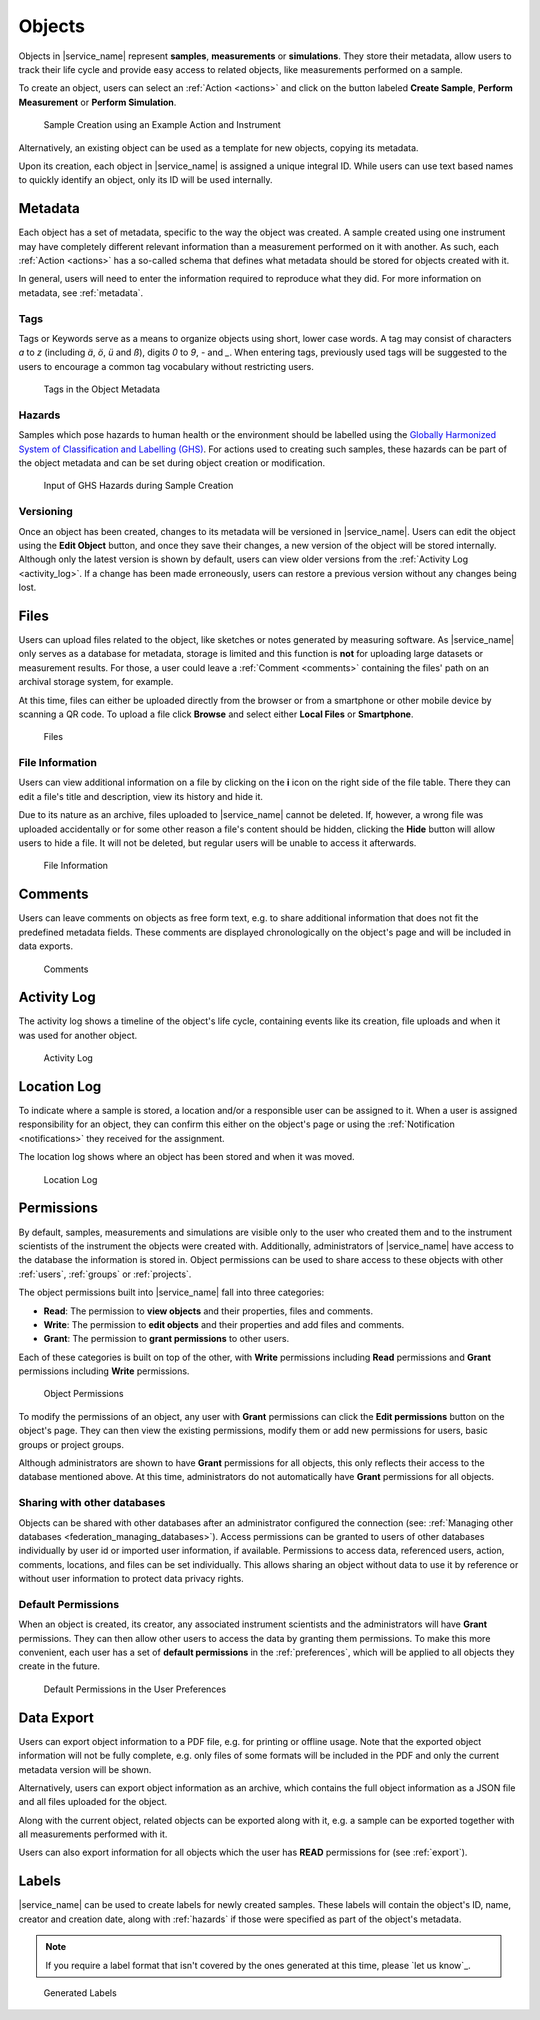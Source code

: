 .. _objects:

Objects
=======

Objects in |service_name| represent **samples**, **measurements** or **simulations**. They store their metadata, allow users to track their life cycle and provide easy access to related objects, like measurements performed on a sample.

To create an object, users can select an :ref:`Action <actions>` and click on the button labeled **Create Sample**, **Perform Measurement** or **Perform Simulation**.

.. figure:: ../static/img/generated/action.png
    :alt: Sample Creation using an Example Action and Instrument

    Sample Creation using an Example Action and Instrument

Alternatively, an existing object can be used as a template for new objects, copying its metadata.

Upon its creation, each object in |service_name| is assigned a unique integral ID. While users can use text based names to quickly identify an object, only its ID will be used internally.

Metadata
--------

Each object has a set of metadata, specific to the way the object was created. A sample created using one instrument may have completely different relevant information than a measurement performed on it with another. As such, each :ref:`Action <actions>` has a so-called schema that defines what metadata should be stored for objects created with it.

In general, users will need to enter the information required to reproduce what they did. For more information on metadata, see :ref:`metadata`.

.. _tags:

Tags
````

Tags or Keywords serve as a means to organize objects using short, lower case words. A tag may consist of characters *a* to *z* (including *ä*, *ö*, *ü* and *ß*), digits *0* to *9*, *-* and *_*. When entering tags, previously used tags will be suggested to the users to encourage a common tag vocabulary without restricting users.


.. figure:: ../static/img/generated/tags.png
    :alt: Tags in the Object Metadata

    Tags in the Object Metadata

.. _hazards:

Hazards
```````

Samples which pose hazards to human health or the environment should be labelled using the `Globally Harmonized System of Classification and Labelling (GHS) <https://www.unece.org/trans/danger/publi/ghs/ghs_welcome_e.html>`_. For actions used to creating such samples, these hazards can be part of the object metadata and can be set during object creation or modification.


.. figure:: ../static/img/generated/hazards_input.png
    :alt: Input of GHS Hazards during Sample Creation

    Input of GHS Hazards during Sample Creation

Versioning
``````````

Once an object has been created, changes to its metadata will be versioned in |service_name|. Users can edit the object using the **Edit Object** button, and once they save their changes, a new version of the object will be stored internally. Although only the latest version is shown by default, users can view older versions from the :ref:`Activity Log <activity_log>`. If a change has been made erroneously, users can restore a previous version without any changes being lost.

Files
-----

Users can upload files related to the object, like sketches or notes generated by measuring software. As |service_name| only serves as a database for metadata, storage is limited and this function is **not** for uploading large datasets or measurement results. For those, a user could leave a :ref:`Comment <comments>` containing the files' path on an archival storage system, for example.

At this time, files can either be uploaded directly from the browser or from a smartphone or other mobile device by scanning a QR code. To upload a file click **Browse** and select either **Local Files** or **Smartphone**.

.. figure:: ../static/img/generated/files.png
    :alt: Files

    Files

File Information
````````````````

Users can view additional information on a file by clicking on the **i** icon on the right side of the file table. There they can edit a file's title and description, view its history and hide it.

Due to its nature as an archive, files uploaded to |service_name| cannot be deleted. If, however, a wrong file was uploaded accidentally or for some other reason a file's content should be hidden, clicking the **Hide** button will allow users to hide a file. It will not be deleted, but regular users will be unable to access it afterwards.

.. figure:: ../static/img/generated/file_information.png
    :alt: File Information

    File Information

.. _comments:

Comments
--------

Users can leave comments on objects as free form text, e.g. to share additional information that does not fit the predefined metadata fields. These comments are displayed chronologically on the object's page and will be included in data exports.

.. figure:: ../static/img/generated/comments.png
    :alt: Comments

    Comments

.. _activity_log:

Activity Log
------------

The activity log shows a timeline of the object's life cycle, containing events like its creation, file uploads and when it was used for another object.

.. figure:: ../static/img/generated/activity_log_dontblock.png
    :alt: Activity Log

    Activity Log

.. _location_assignments:

Location Log
------------

To indicate where a sample is stored, a location and/or a responsible user can be assigned to it. When a user is assigned responsibility for an object, they can confirm this either on the object's page or using the :ref:`Notification <notifications>` they received for the assignment.

The location log shows where an object has been stored and when it was moved.

.. figure:: ../static/img/generated/location_assignments.png
    :alt: Location Log

    Location Log

.. _permissions:

Permissions
-----------

By default, samples, measurements and simulations are visible only to the user who created them and to the instrument scientists of the instrument the objects were created with. Additionally, administrators of |service_name| have access to the database the information is stored in. Object permissions can be used to share access to these objects with other :ref:`users`, :ref:`groups` or :ref:`projects`.

The object permissions built into |service_name| fall into three categories:

- **Read**: The permission to **view objects** and their properties, files and comments.
- **Write**: The permission to **edit objects** and their properties and add files and comments.
- **Grant**: The permission to **grant permissions** to other users.

Each of these categories is built on top of the other, with **Write** permissions including **Read** permissions and **Grant** permissions including **Write** permissions.

.. figure:: ../static/img/generated/object_permissions.png
    :alt: Object Permissions

    Object Permissions

To modify the permissions of an object, any user with **Grant** permissions can click the **Edit permissions** button on the object's page. They can then view the existing permissions, modify them or add new permissions for users, basic groups or project groups.

Although administrators are shown to have **Grant** permissions for all objects, this only reflects their access to the database mentioned above. At this time, administrators do not automatically have **Grant** permissions for all objects.

.. _federation_share:

Sharing with other databases
````````````````````````````

Objects can be shared with other databases after an administrator configured the connection (see: :ref:`Managing other databases <federation_managing_databases>`).
Access permissions can be granted to users of other databases individually by user id or imported user information, if available.
Permissions to access data, referenced users, action, comments, locations, and files can be set individually.
This allows sharing an object without data to use it by reference or without user information to protect data privacy rights.

.. _default_permissions:

Default Permissions
```````````````````

When an object is created, its creator, any associated instrument scientists and the administrators will have **Grant** permissions. They can then allow other users to access the data by granting them permissions. To make this more convenient, each user has a set of **default permissions** in the :ref:`preferences`, which will be applied to all objects they create in the future.

.. figure:: ../static/img/generated/default_permissions.png
    :alt: Default Permissions

    Default Permissions in the User Preferences

.. _pdf_export:

Data Export
-----------

Users can export object information to a PDF file, e.g. for printing or offline usage. Note that the exported object information will not be fully complete, e.g. only files of some formats will be included in the PDF and only the current metadata version will be shown.

Alternatively, users can export object information as an archive, which contains the full object information as a JSON file and all files uploaded for the object.

Along with the current object, related objects can be exported along with it, e.g. a sample can be exported together with all measurements performed with it.

Users can also export information for all objects which the user has **READ** permissions for (see :ref:`export`).

Labels
------

|service_name| can be used to create labels for newly created samples. These labels will contain the object's ID, name, creator and creation date, along with :ref:`hazards` if those were specified as part of the object's metadata.

.. note::
    If you require a label format that isn't covered by the ones generated at this time, please `let us know`_.

.. figure:: ../static/img/generated/labels.png
    :alt: Generated Labels

    Generated Labels
